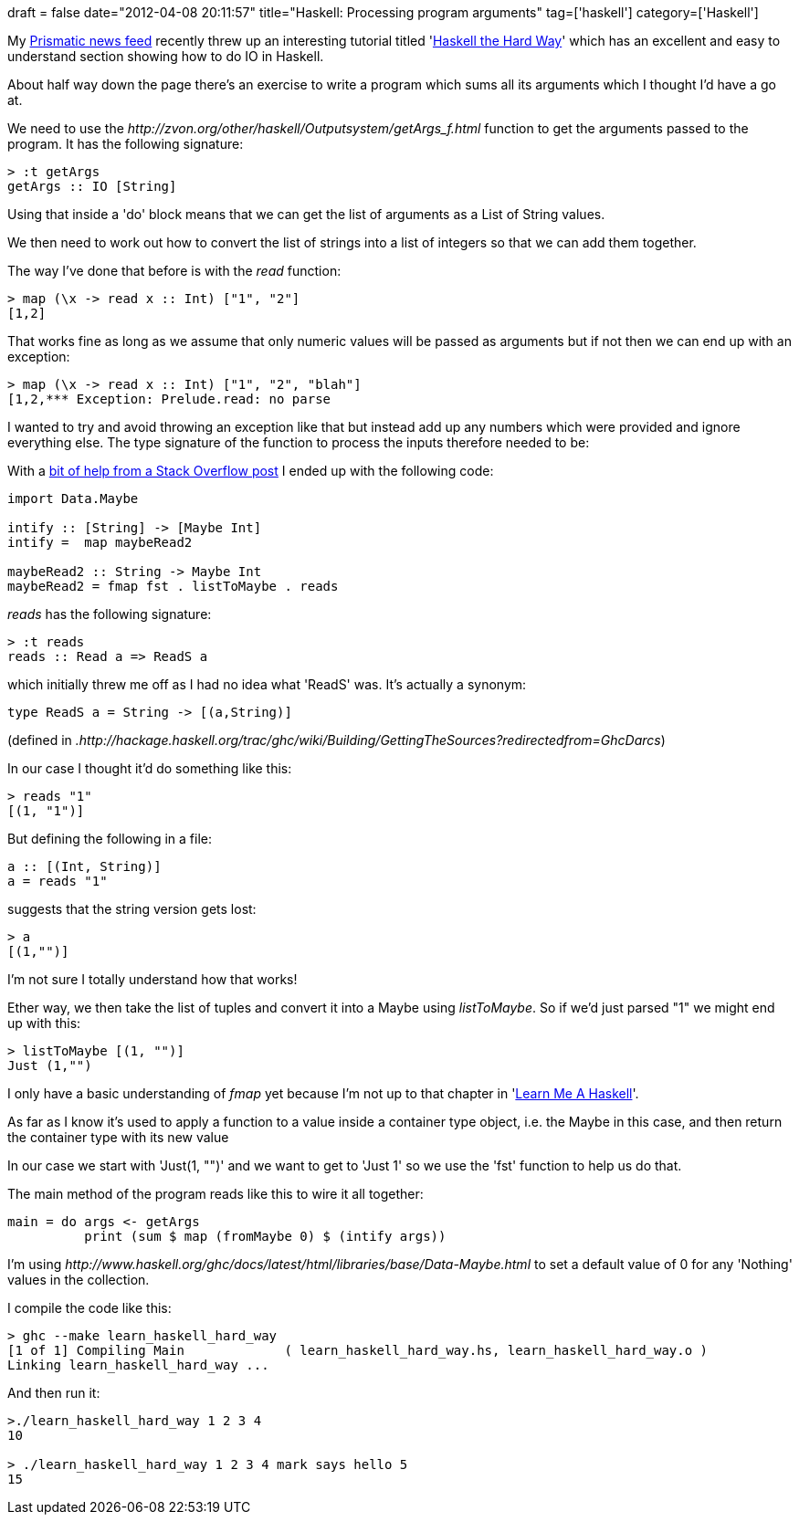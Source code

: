 +++
draft = false
date="2012-04-08 20:11:57"
title="Haskell: Processing program arguments"
tag=['haskell']
category=['Haskell']
+++

My http://getprismatic.com/newsfeed[Prismatic news feed] recently threw up an interesting tutorial titled 'http://yannesposito.com/Scratch/en/blog/Haskell-the-Hard-Way/[Haskell the Hard Way]' which has an excellent and easy to understand section showing how to do IO in Haskell.

About half way down the page there's an exercise to write a program which sums all its arguments which I thought I'd have a go at.

We need to use the +++<cite>+++http://zvon.org/other/haskell/Outputsystem/getArgs_f.html[System.getArgs]+++</cite>+++ function to get the arguments passed to the program. It has the following signature:

[source,haskell]
----

> :t getArgs
getArgs :: IO [String]
----

Using that inside a 'do' block means that we can get the list of arguments as a List of String values.

We then need to work out how to convert the list of strings into a list of integers so that we can add them together.

The way I've done that before is with the +++<cite>+++read+++</cite>+++ function:

[source,haskell]
----

> map (\x -> read x :: Int) ["1", "2"]
[1,2]
----

That works fine as long as we assume that only numeric values will be passed as arguments but if not then we can end up with an exception:

[source,haskell]
----

> map (\x -> read x :: Int) ["1", "2", "blah"]
[1,2,*** Exception: Prelude.read: no parse
----

I wanted to try and avoid throwing an exception like that but instead add up any numbers which were provided and ignore everything else. The type signature of the function to process the inputs therefore needed to be:

____
[String] \-> [Maybe Int]
____

With a http://stackoverflow.com/questions/5121371/how-to-catch-a-no-parse-exception-from-the-read-function-in-haskell[bit of help from a Stack Overflow post] I ended up with the following code:

[source,haskell]
----

import Data.Maybe

intify :: [String] -> [Maybe Int]
intify =  map maybeRead2

maybeRead2 :: String -> Maybe Int
maybeRead2 = fmap fst . listToMaybe . reads
----

+++<cite>+++reads+++</cite>+++ has the following signature:

[source,haskell]
----

> :t reads
reads :: Read a => ReadS a
----

which initially threw me off as I had no idea what 'ReadS' was. It's actually a synonym:

[source,haskell]
----

type ReadS a = String -> [(a,String)]
----

(defined in +++<cite>+++.http://hackage.haskell.org/trac/ghc/wiki/Building/GettingTheSources?redirectedfrom=GhcDarcs[/Text/ParserCombinators/ReadP.hs]+++</cite>+++)

In our case I thought it'd do something like this:

[source,haskell]
----

> reads "1"
[(1, "1")]
----

But defining the following in a file:

[source,haskell]
----

a :: [(Int, String)]
a = reads "1"
----

suggests that the string version gets lost:

[source,haskell]
----

> a
[(1,"")]
----

I'm not sure I totally understand how that works!

Ether way, we then take the list of tuples and convert it into a Maybe using +++<cite>+++listToMaybe+++</cite>+++. So if we'd just parsed "1" we might end up with this:

[source,haskell]
----

> listToMaybe [(1, "")]
Just (1,"")
----

I only have a basic understanding of +++<cite>+++fmap+++</cite>+++ yet because I'm not up to that chapter in 'http://learnyouahaskell.com/functors-applicative-functors-and-monoids[Learn Me A Haskell]'.

As far as I know it's used to apply a function to a value inside a container type object, i.e. the Maybe in this case, and then return the container type with its new value

In our case we start with 'Just(1, "")' and we want to get to 'Just 1' so we use the 'fst' function to help us do that.

The main method of the program reads like this to wire it all together:

[source,haskell]
----

main = do args <- getArgs
          print (sum $ map (fromMaybe 0) $ (intify args))
----

I'm using +++<cite>+++http://www.haskell.org/ghc/docs/latest/html/libraries/base/Data-Maybe.html[fromMaybe]+++</cite>+++ to set a default value of 0 for any 'Nothing' values in the collection.

I compile the code like this:

[source,text]
----

> ghc --make learn_haskell_hard_way
[1 of 1] Compiling Main             ( learn_haskell_hard_way.hs, learn_haskell_hard_way.o )
Linking learn_haskell_hard_way ...
----

And then run it:

[source,text]
----

>./learn_haskell_hard_way 1 2 3 4
10

> ./learn_haskell_hard_way 1 2 3 4 mark says hello 5
15
----
